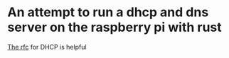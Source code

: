 * An attempt to run a dhcp and dns server on the raspberry pi with rust

[[https://datatracker.ietf.org/doc/html/rfc1541][The rfc]] for DHCP is helpful
